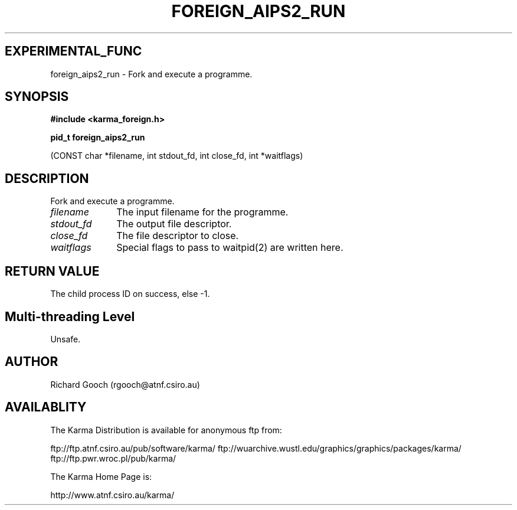 .TH FOREIGN_AIPS2_RUN 3 "24 Dec 2005" "Karma Distribution"
.SH EXPERIMENTAL_FUNC
foreign_aips2_run \- Fork and execute a programme.
.SH SYNOPSIS
.B #include <karma_foreign.h>
.sp
.B pid_t foreign_aips2_run
.sp
(CONST char *filename, int stdout_fd, int close_fd,
int *waitflags)
.SH DESCRIPTION
Fork and execute a programme.
.IP \fIfilename\fP 1i
The input filename for the programme.
.IP \fIstdout_fd\fP 1i
The output file descriptor.
.IP \fIclose_fd\fP 1i
The file descriptor to close.
.IP \fIwaitflags\fP 1i
Special flags to pass to waitpid(2) are written here.
.SH RETURN VALUE
The child process ID on success, else -1.
.SH Multi-threading Level
Unsafe.
.SH AUTHOR
Richard Gooch (rgooch@atnf.csiro.au)
.SH AVAILABLITY
The Karma Distribution is available for anonymous ftp from:

ftp://ftp.atnf.csiro.au/pub/software/karma/
ftp://wuarchive.wustl.edu/graphics/graphics/packages/karma/
ftp://ftp.pwr.wroc.pl/pub/karma/

The Karma Home Page is:

http://www.atnf.csiro.au/karma/
